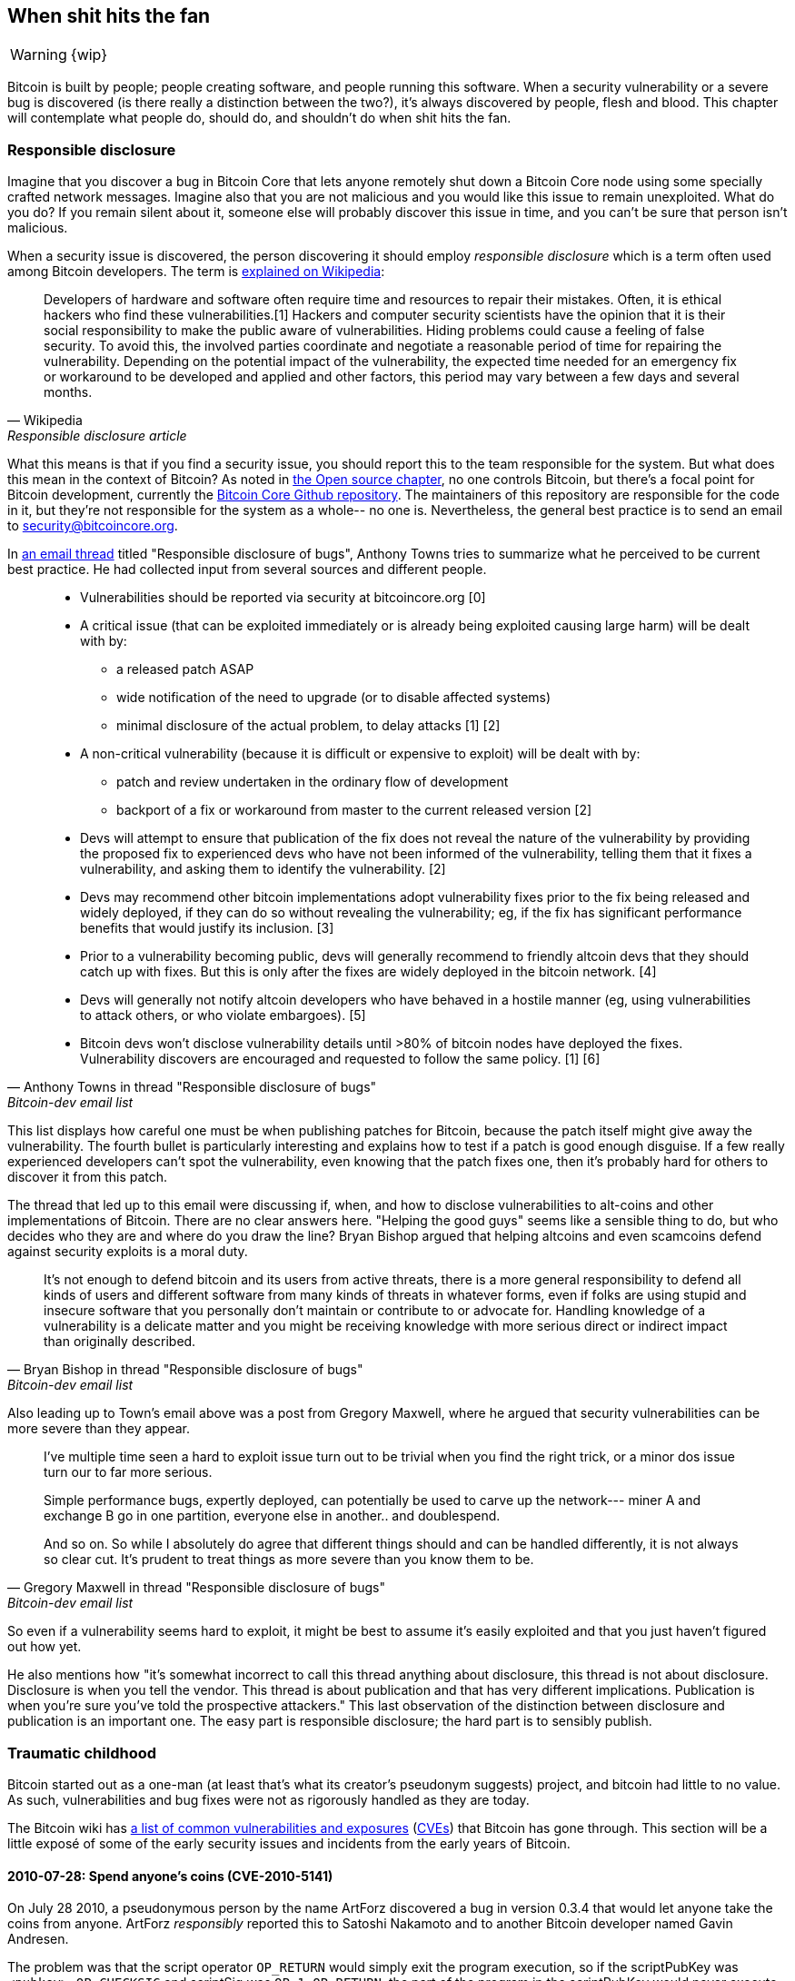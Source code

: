 == When shit hits the fan

WARNING: {wip}

Bitcoin is built by people; people creating software, and people
running this software. When a security vulnerability or a severe bug
is discovered (is there really a distinction between the two?), it's
always discovered by people, flesh and blood. This chapter will
contemplate what people do, should do, and shouldn't do when shit hits
the fan.

[[responsible-disclosure]]
=== Responsible disclosure

Imagine that you discover a bug in Bitcoin Core that lets anyone
remotely shut down a Bitcoin Core node using some specially crafted
network messages. Imagine also that you are not malicious and you
would like this issue to remain unexploited. What do you do? If you
remain silent about it, someone else will probably discover this issue
in time, and you can't be sure that person isn't malicious.

When a security issue is discovered, the person discovering it should
employ _responsible disclosure_ which is a term often used among
Bitcoin developers. The term is
https://en.wikipedia.org/wiki/Coordinated_vulnerability_disclosure[explained
on Wikipedia]:

[quote, Wikipedia, Responsible disclosure article]
____
Developers of hardware and software often require time and resources
to repair their mistakes. Often, it is ethical hackers who find these
vulnerabilities.[1] Hackers and computer security scientists have the
opinion that it is their social responsibility to make the public
aware of vulnerabilities. Hiding problems could cause a feeling of
false security. To avoid this, the involved parties coordinate and
negotiate a reasonable period of time for repairing the
vulnerability. Depending on the potential impact of the vulnerability,
the expected time needed for an emergency fix or workaround to be
developed and applied and other factors, this period may vary between
a few days and several months.
____

What this means is that if you find a security issue, you should
report this to the team responsible for the system. But what does this
mean in the context of Bitcoin? As noted in <<_software_maintenance,
the Open source chapter>>, no one controls Bitcoin, but there's a
focal point for Bitcoin development, currently the
https://github.com/bitcoin/bitcoin[Bitcoin Core Github
repository]. The maintainers of this repository are responsible for
the code in it, but they're not responsible for the system as a
whole-- no one is. Nevertheless, the general best practice is to send
an email to security@bitcoincore.org.

In
https://lists.linuxfoundation.org/pipermail/bitcoin-dev/2017-September/015002.html[an
email thread] titled "Responsible disclosure of bugs", Anthony Towns
tries to summarize what he perceived to be current best practice. He
had collected input from several sources and different people.

[quote, Anthony Towns in thread "Responsible disclosure of bugs",Bitcoin-dev email list]
____

* Vulnerabilities should be reported via security at bitcoincore.org
  [0]
* A critical issue (that can be exploited immediately or is already
  being exploited causing large harm) will be dealt with by:
** a released patch ASAP
** wide notification of the need to upgrade (or to disable affected
   systems)
** minimal disclosure of the actual problem, to delay attacks [1] [2]
* A non-critical vulnerability (because it is difficult or expensive
  to exploit) will be dealt with by:
** patch and review undertaken in the ordinary flow of development
** backport of a fix or workaround from master to the current released
   version [2]
* Devs will attempt to ensure that publication of the fix does not
  reveal the nature of the vulnerability by providing the proposed fix
  to experienced devs who have not been informed of the vulnerability,
  telling them that it fixes a vulnerability, and asking them to
  identify the vulnerability. [2]
* Devs may recommend other bitcoin implementations adopt vulnerability
  fixes prior to the fix being released and widely deployed, if they
  can do so without revealing the vulnerability; eg, if the fix has
  significant performance benefits that would justify its
  inclusion. [3]
* Prior to a vulnerability becoming public, devs will generally
  recommend to friendly altcoin devs that they should catch up with
  fixes. But this is only after the fixes are widely deployed in the
  bitcoin network. [4]
* Devs will generally not notify altcoin developers who have behaved
  in a hostile manner (eg, using vulnerabilities to attack others, or
  who violate embargoes). [5]
* Bitcoin devs won't disclose vulnerability details until >80% of
  bitcoin nodes have deployed the fixes. Vulnerability discovers are
  encouraged and requested to follow the same policy. [1] [6]
____

This list displays how careful one must be when publishing patches for
Bitcoin, because the patch itself might give away the
vulnerability. The fourth bullet is particularly interesting and
explains how to test if a patch is good enough disguise. If a few
really experienced developers can't spot the vulnerability, even
knowing that the patch fixes one, then it's probably hard for others
to discover it from this patch.

The thread that led up to this email were discussing if, when, and how
to disclose vulnerabilities to alt-coins and other implementations of
Bitcoin. There are no clear answers here. "Helping the good guys"
seems like a sensible thing to do, but who decides who they are and
where do you draw the line? Bryan Bishop argued that helping altcoins
and even scamcoins defend against security exploits is a moral duty.

[quote, Bryan Bishop in thread "Responsible disclosure of bugs", Bitcoin-dev email list]
____
It's not enough to defend bitcoin and its users from active threats,
there is a more general responsibility to defend all kinds of users
and different software from many kinds of threats in whatever forms,
even if folks are using stupid and insecure software that you
personally don't maintain or contribute to or advocate for. Handling
knowledge of a vulnerability is a delicate matter and you might be
receiving knowledge with more serious direct or indirect impact than
originally described.
____

Also leading up to Town's email above was a post from Gregory Maxwell,
where he argued that security vulnerabilities can be more severe than
they appear.

[quote, Gregory Maxwell in thread "Responsible disclosure of bugs", Bitcoin-dev email list]
____
I've multiple time seen a hard to exploit issue turn out to be trivial
when you find the right trick, or a minor dos issue turn our to far
more serious.

Simple performance bugs, expertly deployed, can potentially be used to
carve up the network--- miner A and exchange B go in one partition,
everyone else in another.. and doublespend.

And so on.  So while I absolutely do agree that different things
should and can be handled differently, it is not always so clear cut.
It's prudent to treat things as more severe than you know them to be.
____

So even if a vulnerability seems hard to exploit, it might be best to
assume it's easily exploited and that you just haven't figured out
how yet.

He also mentions how "it's somewhat incorrect to call this thread
anything about disclosure, this thread is not about
disclosure. Disclosure is when you tell the vendor.  This thread is
about publication and that has very different
implications. Publication is when you're sure you've told the
prospective attackers." This last observation of the distinction
between disclosure and publication is an important one. The easy part
is responsible disclosure; the hard part is to sensibly publish.

////
Bitcoin-dev "Responsible disclosure of bugs" from 2017:

Key points:
* Core releases fixes disguised as fixes for less severe issues, or optimizations.
* Core lets experienced devs examine patches to find the actual vulnerability
* Hard to draw the line on which altcoins to inform/help patch.
** Bryan Bishop on not leaving scamcoins out of disclosures https://lists.linuxfoundation.org/pipermail/bitcoin-dev/2017-September/014983.html
* Security vulns can be more severe than they first appear (See gregs mail)
* There is a de facto plan for vulnerabilities (See A Towns email)
* Most issues have been discovered by "insiders" due to the expertise needed https://lists.linuxfoundation.org/pipermail/bitcoin-dev/2017-September/014991.html
** In Bitcoin the overwhelming majority of serious issues we've
encountered have been found by people I'd consider 'inside the
project' (frequent regular contributors who aren't seriously involved
in other things).  That hasn't been so obviously the case for other
open source projects that I've been involved with; but Bitcoin is
pretty good from a basic security perspective and finding additional
issues often requires specialized experience that few people outside
of the project regulars have (though some, like Sergio, clearly do).
////

=== Traumatic childhood

Bitcoin started out as a one-man (at least that's what its creator's
pseudonym suggests) project, and bitcoin had little to no value. As
such, vulnerabilities and bug fixes were not as rigorously handled as
they are today.

The Bitcoin wiki has
https://en.bitcoin.it/wiki/Common_Vulnerabilities_and_Exposures[a list
of common vulnerabilities and exposures]
(https://en.wikipedia.org/wiki/Common_Vulnerabilities_and_Exposures[CVEs])
that Bitcoin has gone through. This section will be a little exposé of
some of the early security issues and incidents from the early years
of Bitcoin.

////
==== 2010-07-28

CVE-2010-5137

Remote crash vulnerability OP_LSHIFT
////

==== 2010-07-28: Spend anyone's coins (CVE-2010-5141)

On July 28 2010, a pseudonymous person by the name ArtForz discovered a
bug in version 0.3.4 that would let anyone take the coins from
anyone. ArtForz _responsibly_ reported this to Satoshi Nakamoto and to
another Bitcoin developer named Gavin Andresen.

The problem was that the script operator `OP_RETURN` would simply exit
the program execution, so if the scriptPubKey was `<pubkey>
OP_CHECKSIG` and scriptSig was `OP_1 OP_RETURN`, the part of the
program in the scriptPubKey would never execute. The only thing that
would happen is that `1` is put on the stack and then `OP_RETURN`
would cause the program to exit. Any non-zero value on top of the
stack after the program has executed means that the spending condition
is fulfilled. And since the top stack element `1` is non-zero, the
spending is OK.

This was the code for handling of `OP_RETURN`:

----
            case OP_RETURN:
            {
                pc = pend;
            }
            break;
----

The effect of `pc = pend;` is that the rest of the program is skipped,
which means that any locking script in scriptPubKey was ignored. The
fix was to change the meaning of `OP_RETURN` so that it instead
immediately fails.

----
            case OP_RETURN:
            {
                return false;
            }
            break;
----

Satoshi made this change locally and built an executable binary with
version 0.3.5 from it and posted on Bitcointalk forum "`*** ALERT ***
Upgrade to 0.3.5 ASAP`", urging users to install this binary version
of his, without presenting the source code for it.

[quote, Satoshi Nakamoto, Bitcointalk forum]
____
Please upgrade to 0.3.5 ASAP!  We fixed an implementation bug where it was possible that bogus transactions could be accepted.  Do not accept Bitcoin transactions as payment until you upgrade to version 0.3.5!
____

This message was later edited, and is no longer available in its full
form. The above snippet is from a
https://bitcointalk.org/index.php?topic=626.msg6458#msg6458[quoting
answer]. Some users tried the binary, but ran into issues with it. And
soon https://bitcointalk.org/index.php?topic=626.msg6469#msg6469[Satoshi wrote]:

[quote, Satoshi Nakamoto, Bitcointalk forum]
____
Haven't had time to update the SVN yet.  Wait for 0.3.6, I'm building
it now.  You can shut down your node in the meantime.
____

And 35 minutes later, https://bitcointalk.org/index.php?topic=626.msg6480#msg6480[he wrote]

[quote, Satoshi Nakamoto, Bitcointalk forum]
____
SVN is updated with version 0.3.6.

Uploading Windows build of 0.3.6 to Sourceforge now, then will rebuild
linux.
____

At this point he also seem to have updated the original post to
mention 0.3.6 instead of 0.3.5:

[quote, Satoshi Nakamoto, Bitcointalk forum]
____
Please upgrade to 0.3.6 ASAP!  We fixed an implementation bug where it was possible that bogus transactions could be displayed as accepted.  Do not accept Bitcoin transactions as payment until you upgrade to version 0.3.6!

If you can't upgrade to 0.3.6 right away, it's best to shut down your Bitcoin node until you do.

Also in 0.3.6, faster hashing: +
- midstate cache optimisation thanks to tcatm +
- Crypto++ ASM SHA-256 thanks to BlackEye +
Total generating speedup 2.4x faster.

Download: +
http://sourceforge.net/projects/bitcoin/files/Bitcoin/bitcoin-0.3.6/

Windows and Linux users: if you got 0.3.5 you still need to upgrade to 0.3.6.
____

Note the difference in the characterization of the problem from the
first message: "could be displayed as accepted" vs "could be
accepted". Maybe Satoshi downplayed the severity in his communication,
to not draw too much attention to the actual issue. Anyhow, people
upgraded and it seemed to be working as expected. This particular
issue was resolved, amazingly with no bitcoin losses.

The message also describes some performance optimization for
mining. It's unclear why that was included in a critical security fix,
but it might have been included to obfuscate the issue. However, it
seems more likely that he just released whatever was on the head of
development branch of the Subversion repository, with the security fix
added.

At that time there weren't nearly as many users as there is today, and
the value of bitcoin was close to zero. If this bug response would
have played out today, it would be considered a complete shit-show for
multiple reasons:

* Satoshi made a binary-only release of 0.3.5 containing the fix. No
patch or code was provided, maybe as a measure to obfuscate the issue.
* 0.3.5 didn't even work.
* The fix in 0.3.6 was actually a <<historic-upgrades, hard fork>>.

Another debatable thing is whether it's a good or a bad thing that
users were asked to shut down their nodes. This wouldn't be doable
today, but at that time lots of users were actively following the
forums for updates and were usually on top of things. Given that it
was possible to do this, it might have been a sensible thing to do.

////

CVE-2010-5141
"One exploited a bug in the transaction handling code and allowed an attacker to spend coins that they did not own."

Asked on twitter and mastodon for pointers to the actual fix

https://twitter.com/kallerosenbaum/status/1518920198904029184

The fix seems to be in 0.3.6 and not 0.3.5 as stated on the wiki CVE page
https://bitcointalk.org/index.php?topic=626.msg6451#msg6451
There was a binary only release of 0.3.5 with the fix that wasn't committed to SVN.

https://sourceforge.net/p/bitcoin/code/119/log/
Disabled OP_RETURN to prevent the issues

Jon Atack's slides about the issue and fix
https://drive.google.com/file/d/1agAaSRbiLFR2mZuOsVcSZo3At4_NXj88/view

Timeline (UTC):

Discovered by ArtForz: Spend coins with Sig OP_1 OP_RETURN

2010-07-29 07:13:06 "*** ALERT *** Upgrade to 0.3.6" on Bitcointalk https://bitcointalk.org/index.php?topic=626.msg6451#msg6451

2010-07-29 20:27:12 Committed fix, r119: https://sourceforge.net/p/bitcoin/code/119/log/

2010-07-30 06:02:38 Email "[bitcoin-list] Alert: upgrade to bitcoin 0.3.6" https://satoshi.nakamotoinstitute.org/emails/bitcoin-list/threads/13/
////

////
==== No separation between scriptSig & scriptPubKey

Fixed in 0.3.7 commit 73aa262 2010-07-31 19:15:48 (r121)
////

==== 2010-08-15 Combined output overflow (CVE-2010-5139)

Mid August 2010, Bitcointalk forum user jgarzik, Jeff Garzik,
https://bitcointalk.org/index.php?topic=822.msg9474#msg9474[discovered
that] a certain transaction at block height 74638 had two outputs of
unusually high value:

[quote,Jeff Garzik,Bitcointalk forum]
____
The "value out" in this block #74638 is quite strange:

----

...
  "out" : [
      {
          "value" : 92233720368.54277039,
          "scriptPubKey" : "OP_DUP OP_HASH160 0xB7A73EB128D7EA3D388DB12418302A1CBAD5E890 OP_EQUALVERIFY OP_CHECKSIG"
      },
      {
          "value" : 92233720368.54277039,
          "scriptPubKey" : "OP_DUP OP_HASH160 0x151275508C66F89DEC2C5F43B6F9CBE0B5C4722C OP_EQUALVERIFY OP_CHECKSIG"
      }
  ]
...
----
92233720368.54277039 BTC?  Is that UINT64_MAX, I wonder?
____

Apparently, the two int64 (not uint64 as Garzik pondered) outputs' sum
would overflow to a negative value -0.00997538 BTC. Whatever the sum
of the inputs, the "sum" of the outputs will be smaller, which makes
this transaction OK according to the current code at the time.

A very unfortunate effect of this is that about 2x92 billion bitcoin
were created, which severely diluted the money supply of about 3.7
million coins that existed at that time.

In a related thread,
https://bitcointalk.org/index.php?topic=823.msg9531#msg9531[Satoshi
posted] that he'd appreciate if people stopped mining (or _generating_
as they called it back then).

[quote, Satoshi Nakamoto, Bitcointalk forum]
____
It would help if people stop generating.  We will probably need to
re-do a branch around the current one, and the less you generate the
faster that will be.

A first patch will be in SVN rev 132.  It's not uploaded yet.  I'm
pushing some other misc changes out of the way first, then I'll upload
the patch for this.
____

His plan was to make a soft fork to make transactions like the one
discussed here invalid, and thus invalidation blocks (especially
block 74638) that contain such transactions. Less than an hour later,
he had committed https://sourceforge.net/p/bitcoin/code/132/[a patch
in revision 132] of the Subversion repository and posted to the forum
describing what he thought users should do:

____
Patch is uploaded to SVN rev 132!

For now, recommended steps: +
1) Shut down. +
2) Download knightmb's blk files.  (replace your blk0001.dat and blkindex.dat files) +
3) Upgrade. +
4) It should start out with less than 74000 blocks. Let it redownload the rest.

If you don't want to use knightmb's files, you could just delete your
blk*.dat files, but it's going to be a lot of load on the network if
everyone is downloading the whole block index at once.

I'll build releases shortly.
____

He wanted people to download block data from a specific user,
knightmb, who had published his blockchain as it appeared on his disk,
in blkXXXX.dat and blkindex.dat files. The reason for downloading the
blockchain data this way, as opposed to synchronize from scratch, was
said to reduce network bandwidth bottlenecks.

Again, people seemed to go along with this and the reversal of the
invalid block and its successors was successful. The miners started
working on a new successor to block
https://mempool.space/block/0000000000606865e679308edf079991764d88e8122ca9250aef5386962b6e84[74637]
and according to the block's timestamp a successor appeared at 1:53
am, about 8 hours after the issue was detected. At 10:10 AM on August
16 around block 74689, it seems the new chain had overtaken the old
chain, and all non-upgraded nodes reorged to follow the new
chain. This must be the deepest reorg, 52 blocks, in Bitcoin's
history.

Compared to the OP_RETURN issue, this issue was handled in a
cleaner way:

* No binary-only patch release
* The released software worked as intended
* No hard fork

Users were asked to stop mining during this issue too. You could argue
if this is a good idea or not, but imagine you're a miner and you're
convinced that any blocks on top of the bad block will eventually get
wiped out in a deep reorg, why would you waste resources on mining
doomed blocks?

Given the circumstances, this emergency response was a
sensible one. There's an important difference between this case and
the OP_RETURN case: This issue was exploited in the wild and thus a
fix could be made more straight-forward. In the case of OP_RETURN,
they had to obfuscate the fix and make public statements that didn't
directly reveal what the issue was.

////
==== 2013-03-25 Duplicate coinbase transactions

casatta: 91812 och 91842 share same coinbase tx

81880

BIP30
https://github.com/bitcoin/bips/blob/master/bip-0030.mediawiki

Fixed by BIP34


https://twitter.com/pwuille/status/1412468548488728576?s=20&t=__dgKi01CZKbfR1gObBuKg
https://twitter.com/RCasatta/status/1412698582239617025?s=20&t=__dgKi01CZKbfR1gObBuKg

Russell O'Connor: Mirco… Mezzo… Macroflation—Overheated Economy
Midas Money
http://r6.ca/blog/20120206T005236Z.html

Bitcoin Core: Comments for BIP30 and BIP34
https://github.com/bitcoin/bitcoin/blob/ddc6979b8baab048bbf0c5c2dd23345a8eb5c60e/src/validation.cpp#L1779-L1820
////

[[march2013split]]
==== 2013-03-11 DB locks issue 0.7.2 - 0.8.0 (CVE-2013-3220)

A very interesting an educationally valuable issue surfaced in March
2013. It appeared that the blockchain had split (although the word
"`fork`" is used in the quote below) after block 225429. The details
of this incident was
https://github.com/bitcoin/bips/blob/master/bip-0050.mediawiki[reported
in BIP50]. The summary says:

[quote, Various Bitcoin Core developers, BIP50]
____
A block that had a larger number of total transaction inputs than
previously seen was mined and broadcasted. Bitcoin 0.8 nodes were able
to handle this, but some pre-0.8 Bitcoin nodes rejected it, causing an
unexpected fork of the blockchain. The pre-0.8-incompatible chain
(from here on, the 0.8 chain) at that point had around 60% of the
mining hash power ensuring the split did not automatically resolve (as
would have occurred if the pre-0.8 chain outpaced the 0.8 chain in
total work, forcing 0.8 nodes to reorganise to the pre-0.8 chain).

In order to restore a canonical chain as soon as possible, BTCGuild
and Slush downgraded their Bitcoin 0.8 nodes to 0.7 so their pools
would also reject the larger block. This placed majority hashpower on
the chain without the larger block, thus eventually causing the 0.8
nodes to reorganise to the pre-0.8 chain.
____

The quick action that the mining pools BTCGuild and Slush took were
imperative in this emergency. They could tip the majority hash power
over to the pre-0.8 branch of the split, and thus help restore
consensus. This gave developers time to figure out a sustainable fix.

What's also very interesting in this issue is that version 0.7.2 was
incompatible with itself, as was the case with prior
versions too. This is explained in the
https://github.com/bitcoin/bips/blob/master/bip-0050.mediawiki#root-cause[Root
cause section of BIP50]:

[quote, Various Bitcoin Core developers, BIP50]
____
With the insufficiently high BDB lock configuration, it implicitly had
become a network consensus rule determining block validity (albeit an
inconsistent and unsafe rule, since the lock usage could vary from
node to node).
____

In short, the issue is that the number of database locks the Bitcoin
Core software needs to verify a block is not deterministic. One node
might need X locks while another node might need X+1 locks. The nodes
also have a limit on how many locks Bitcoin can take. If the number of
locks needed exceeds the limit, the block will be considered
invalid. So if X+1 exceeds the limit but not X, then the two nodes
will disagree on which blockchain is valid.

The solution chosen, apart from the immediate actions by two pools to
restore consensus, was to temporarily, for a pre-determined amount of
time

* limit the blocks in terms of both size and locks needed
* patch old versions, 0.7.2 and older, with same new rules and to
  increase the lock limit.

This soft fork reduced the risk of consensus failure dramatically, and
on May 15 the temporary rules were deactivated in concert across the
network. Note that this deactivation was in effect a hard fork, but it
was not contentious. Furthermore, it was released along with the
preceding soft fork, so people running the soft-forked software were
well aware that it would be followed by a hard fork. Thus, the vast
majority of nodes remained in consensus when the hard fork
activated. Unfortunately, though, a few nodes that weren't upgraded
were lost in the process.

One might wonder if this would have been doable today. The mining
landscape is more complex today and depending on the hash power on
each side of the split, it might be hard roll out a patch such as the
one in BIP50 quickly enough.


////

In this situation, the damage had already been done as in the last
issue discussed. 


Mentioned in <<upgrading-risks>>.

Inconsistent BDB lock limit interactions

0.7.2 Inconsistent BDB lock limit interactions (hard fork of itself)
0.8.0 switch to leveldb (ie no lock limit issue)
0.8.1 Limit max block size to 500,000 bytes and locks to 10,000 +
        Patch earlier versions to be compatible with 0.8.1 +

BIP50: March 2013 Chain Fork Post-Mortem:
https://github.com/bitcoin/bips/blob/master/bip-0050.mediawiki

Marek Palatinus (Slush) and Michael Marsee (Eleuthria of BTCGuild)
quickly downgraded their nodes to restore a pre-0.8 chain as
canonical, despite the fact that this caused them to sacrifice
significant amounts of money.

On 16 August, 2013 block 252,451 pushed the last remaining *-0.7.2
nodes off the network.

Hard fork to remove txid limit protocol rule

////

[[bip66-splits]]
==== BIP66

BIP66 is interesting because it fixed a consensus bug but, ironically,
two temporary blockchain splits occurred shortly after it's
activation. However, they were not caused by the BIP, but by
_validationless mining_.

BIP66 was a proposal to tighten up the rules for signature encodings in
Bitcoin Script. The
https://github.com/bitcoin/bips/blob/master/bip-0066.mediawiki#motivation[motivation]
was to be able to parse signatures with other software or libraries
than OpenSSL and even recent versions of OpenSSL. OpenSSL is a library
for general purpose cryptography which was used by Bitcoin Core at
that time.

===== The vulnerability

The motivation for BIP66 as mentioned above was not the full
truth. The actual motivation was a much worse issue, that was
disclosed publicly by Pieter Wuille in
https://lists.linuxfoundation.org/pipermail/bitcoin-dev/2015-July/009697.html[an
email to the Bitcoin-dev mailing list]:

[quote,Pieter Wuille on Bitcoin-dev mailing list,Disclosure: consensus bug indirectly solved by BIP66]
____
Hello all,

I'd like to disclose a vulnerability I discovered in September 2014,
which became unexploitable when BIP66's 95% threshold was reached
earlier this month.

## Short description:

A specially-crafted transaction could have forked the blockchain
between nodes:

* using OpenSSL on a 32-bit systems and on 64-bit Windows systems
* using OpenSSL on non-Windows 64-bit systems (Linux, OSX, ...)
* using some non-OpenSSL codebases for parsing signatures
____

The email further lays out the details for how the issue got
discovered and more exactly what caused it. At the end he submitted a
timeline of the events. What's especially interesting in this issue is
an event at which a fix could have been deployed without anyone (even
Wuille) knowing:

[quote,Pieter Wuille on Bitcoin-dev mailing list,Disclosure: consensus bug indirectly solved by BIP66]
____
* 2014-Jul-18: In order to make Bitcoin's signature encoding rules not
depend on OpenSSL's specific parser, I modified the BIP62 proposal to
have its strict DER signatures requirement also apply to version 1
transactions. No non-DER signatures were being mined into blocks
anymore at the time, so this was assumed to not have any impact. See
https://github.com/bitcoin/bips/pull/90 and
http://lists.linuxfoundation.org/pipermail/bitcoin-dev/2014-July/006299.html.
Unknown at the time, but if deployed this would have solved the
vulnerability.
____

And then, OpenSSL released new versions with patches that, if used
from the beginning, would also have solved the issue, but in this case
would make it worse. Gregory Maxwell
https://lists.linuxfoundation.org/pipermail/bitcoin-dev/2015-January/007097.html[explains
this] in another email thread in January 2015:

[quote,Gregory Maxwell on OpenSSL upgrade,Bitcoin-dev mailing list]
____
While for most applications it is generally acceptable to eagerly
reject some signatures, Bitcoin is a consensus system where all
participants must generally agree on the exact validity or
invalidity of the input data.  In a sense, consistency is more
important than "correctness".

...

The patches above, however, only fix one symptom of the general
problem: relying on software not designed or distributed for
consensus use (in particular OpenSSL) for consensus-normative
behavior.  Therefore, as an incremental improvement, I propose
a targeted soft-fork to enforce strict DER compliance soon,
utilizing a subset of BIP62.
____

He points out that using code that's not intended for use in consensus
systems poses serious risks, and proposes that Bitcoin implements
strict DER encoding. This is a very clear example of the importance of
<<_libraries,selection cryptography>>.

.Author's speculation
****
From reading this, it gives me the impression that Gregory Maxwell
knew about the vulnerability Pieter Wuille later published, but wanted
to help sneak in a fix, dressed as a precaution measure, without
drawing too much attention to the actual problem.
****

Then, as Maxwell proposed, BIP66 was created as a subset of BIP62 that
specified only strict DER encoding. This BIP was apparently broadly
accepted and deployed in July, albeit the above mentioned splits
ironically occurred.

The events that led up to BIP66 and its deployment is a very good case
study for how careful Bitcoin developers have to be. A few takeaways from BIP66:

* The balance between openness and not publishing a vulnerability is a
delicate one.
* Deploying fixes for non-published vulnerabilities is a tricky game
  to play.
* Retaining consensus is hard.
* Software not intended for consensus systems are generally dangerous.

===== The splits

When BIP66 was activated, it turned out quite messy because some
miners apparently didn't verify the blocks they tried to extend. This
is called validationless mining. An alert message was sent out to
Bitcoin nodes with a link to
https://bitcoin.org/en/alert/2015-07-04-spv-mining[a web page
describing the issue].

[quote,Bitcoin Core developers,Alert information on bitcoin.org]
____
Early morning on 4 July 2015, the 950/1000 (95%) threshold was
reached. Shortly thereafter, a small miner (part of the non-upgraded
5%) mined an invalid block–as was an expected
occurrence. Unfortunately, it turned out that roughly half the network
hash rate was mining without fully validating blocks (called SPV
mining), and built new blocks on top of that invalid block.
____

The alert page instructed people to wait for 30 more confirmations
than they normally would if they use older versions of Bitcoin Core.

The split mentioned above occurred on 2015-07-04 02:10 UTC after block
height
https://mempool.space/block/000000000000000006a320d752b46b532ec0f3f815c5dae467aff5715a6e579e[363730]. This
issue resolved at 03:50 the same day after 6 invalid blocks had been
mined. Unfortunately the same issue happened again the day after on
2015-07-05 21:50, but this time the invalid branch only lasted 3
blocks.

////
2015-07-04 02:10 - 03:50 UTC (04:10-05:50 CEST) first split after height 363730
Height confirmed by
https://bitcointalk.org/index.php?topic=1108644.0
https://bitcointalk.org/index.php?topic=1108304.0
https://bitcointalk.org/index.php?topic=1108304.msg11785505#msg11785505

2015-07-05 21:50 - 23:40 UTC (23:50 - 01:50 CEST) second split after height 363997 (2015-07-05 21:27:56) or height 363998 (2015-07-05 23:50:26) 

Mentioned in <<upgrading-risks>>


Ironically, the fix actually was part in a split, but not due to
signature encodings being incompatible between nodes, but due to
validationless mining.
////

////
[[duplicateinputsissue]]
==== 2018-09-17 Missing check for duplicate inputs

Mentioned in <<donttrustverify>>

https://bitcoincore.org/en/2018/09/20/notice/
////

////
=== Risks going forward

* Hostile takeover from governmets
* Infighting among developers/users about upgrades
* Some very serious issue being unresponsibly disclosed
* Some bug manifesting itself without malintent, causing for example a chain split
* Political FUD (climate change, terrorists, money landry, etc)
* 




==== Unsorted

Satoshi ALERT
https://satoshi.nakamotoinstitute.org/emails/bitcoin-list/32/


CVE-2012-4683
Main article: CVE-2012-4683
Date: 2012-08-23
Summary: Targeted DoS by CPU exhaustion using alerts
Fix Deployment: 100%
////




////


[bitcoin-dev] Vulnerability relating to 64-byte transactions in Bitcoin Core 0.13 branch
https://lists.linuxfoundation.org/pipermail/bitcoin-dev/2019-February/016697.html
Also: https://bitcoinops.org/en/newsletters/2019/03/12/#bitcoin-core-vulnerability-disclosure

Gregory Maxwell on infamous OP_CHECKMULTISIG bug

Thoughts from Jonas (https://github.com/kallerosenbaum/btcphilosophy/issues/5):

If bitcoin was broken, we would find out quickly (see 0.8 BDB to LevelDB hardfork).

And if some underlying crypto was broken we'd find out as well (maybe add an aside on post-quantum).

And for fun throw in the Peter Todd piñatas.

Gregory Maxwell: 51% attacks and what attackers can do
https://www.reddit.com/r/Bitcoin/comments/ddddfl/comment/f2tvbe0/?utm_source=share&utm_medium=web2x&context=3

////
